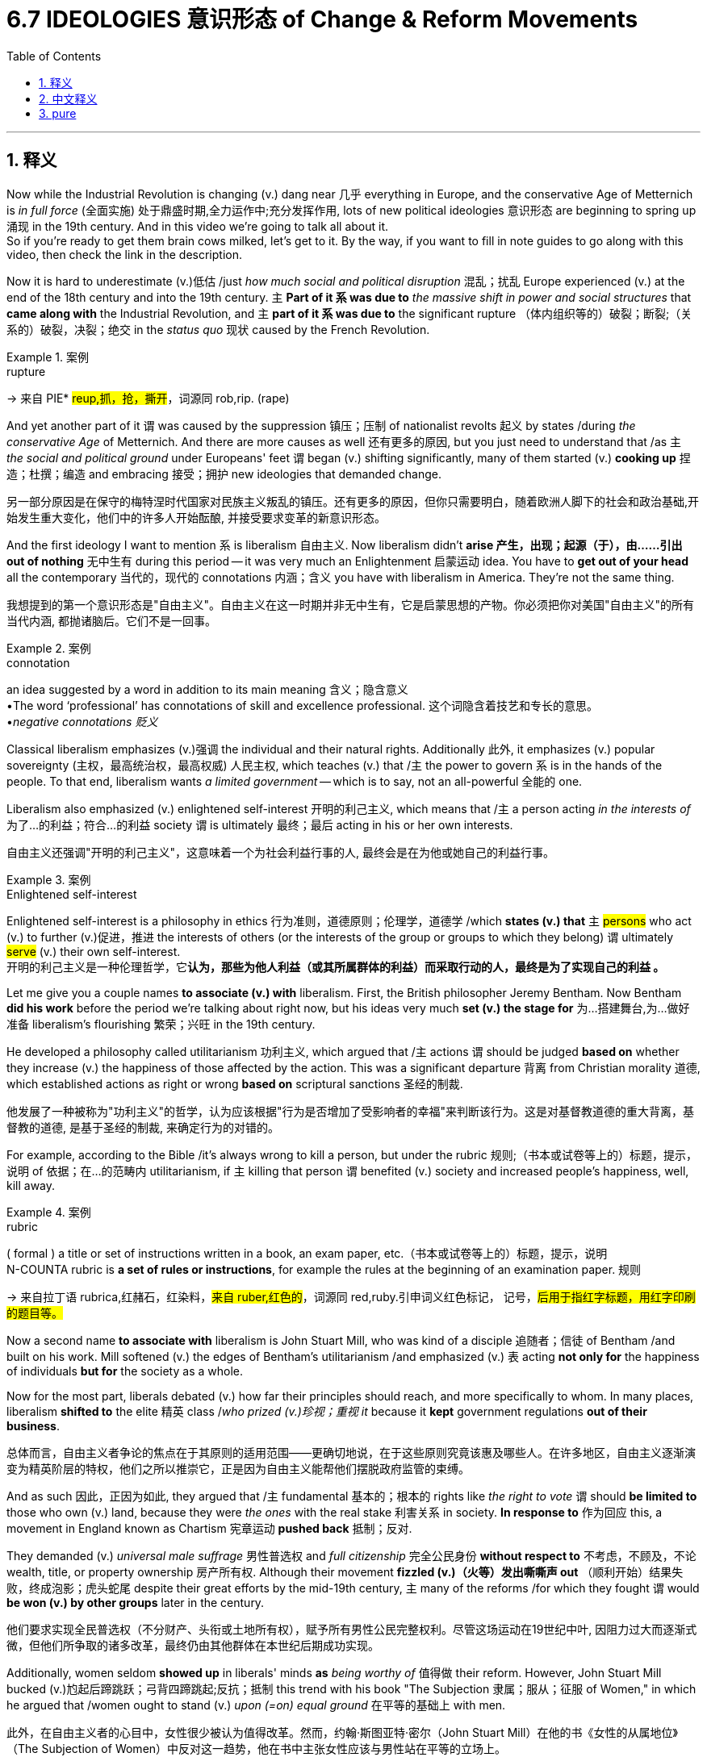 
= 6.7 IDEOLOGIES 意识形态 of Change & Reform Movements
:toc: left
:toclevels: 3
:sectnums:
:stylesheet: ../../myAdocCss.css

'''

== 释义

Now while the Industrial Revolution is changing (v.) dang near 几乎 everything in Europe, and the conservative Age of Metternich is _in full force_ (全面实施) 处于鼎盛时期,全力运作中;充分发挥作用, lots of new political ideologies 意识形态 are beginning to spring up 涌现 in the 19th century. And in this video we're going to talk all about it.  +
So if you're ready to get them brain cows milked, let's get to it. By the way, if you want to fill in note guides to go along with this video, then check the link in the description. +

Now it is hard to underestimate (v.)低估 /just _how much social and political disruption_ 混乱；扰乱 Europe experienced (v.) at the end of the 18th century and into the 19th century. `主` *Part of it `系` was due to* _the massive shift in power and social structures_ that *came along with* the Industrial Revolution, and `主` *part of it `系` was due to* the significant rupture （体内组织等的）破裂；断裂;（关系的）破裂，决裂；绝交 in the _status quo_ 现状 caused by the French Revolution. +

[.my1]
.案例
====
.rupture
-> 来自 PIE* #reup,抓，抢，撕开#，词源同 rob,rip. (rape)
====

And yet another part of it `谓` was caused by the suppression 镇压；压制 of nationalist revolts 起义 by states /during _the conservative Age_ of Metternich. And there are more causes as well 还有更多的原因, but you just need to understand that /as `主` _the social and political ground_ under Europeans' feet `谓` began (v.) shifting significantly, many of them started (v.) *cooking up* 捏造；杜撰；编造 and embracing 接受；拥护 new ideologies that demanded change. +

[.my2]
另一部分原因是在保守的梅特涅时代国家对民族主义叛乱的镇压。还有更多的原因，但你只需要明白，随着欧洲人脚下的社会和政治基础,开始发生重大变化，他们中的许多人开始酝酿, 并接受要求变革的新意识形态。

And the first ideology I want to mention `系` is liberalism 自由主义. Now liberalism didn't *arise 产生，出现；起源（于），由……引出 out of nothing* 无中生有 during this period -- it was very much an Enlightenment 启蒙运动 idea. You have to *get out of your head*  all the contemporary 当代的，现代的 connotations 内涵；含义 you have with liberalism in America. They're not the same thing. +

[.my2]
我想提到的第一个意识形态是"自由主义"。自由主义在这一时期并非无中生有，它是启蒙思想的产物。你必须把你对美国"自由主义"的所有当代内涵, 都抛诸脑后。它们不是一回事。

[.my1]
.案例
====
.connotation
an idea suggested by a word in addition to its main meaning 含义；隐含意义 +
•The word ‘professional’ has connotations of skill and excellence professional.  这个词隐含着技艺和专长的意思。 +
•_negative connotations 贬义_
====

Classical liberalism emphasizes (v.)强调 the individual and their natural rights. Additionally 此外, it emphasizes (v.) popular sovereignty (主权，最高统治权，最高权威) 人民主权, which teaches (v.) that /`主` the power to govern `系` is in the hands of the people. To that end, liberalism wants _a limited government_ -- which is to say, not an all-powerful 全能的 one. +

Liberalism also emphasized (v.) enlightened self-interest 开明的利己主义, which means that /`主` a person acting _in the interests of_ 为了…的利益；符合…的利益 society `谓` is ultimately 最终；最后 acting in his or her own interests. +

[.my2]
自由主义还强调"开明的利己主义"，这意味着一个为社会利益行事的人, 最终会是在为他或她自己的利益行事。

[.my1]
.案例
====
.Enlightened self-interest

Enlightened self-interest is a philosophy in ethics 行为准则，道德原则；伦理学，道德学 /which *states (v.) that* `主` #persons# who act (v.) to further (v.)促进，推进 the interests of others (or the interests of the group or groups to which they belong) `谓` ultimately #serve# (v.) their own self-interest. +
开明的利己主义是一种伦理哲学，它**认为，那些为他人利益（或其所属群体的利益）而采取行动的人，最终是为了实现自己的利益 。**
====


Let me give you a couple names *to associate (v.) with* liberalism. First, the British philosopher Jeremy Bentham. Now Bentham *did his work* before the period we're talking about right now, but his ideas very much *set (v.) the stage for* 为…搭建舞台,为…做好准备 liberalism's flourishing 繁荣；兴旺 in the 19th century. +

He developed a philosophy called utilitarianism 功利主义, which argued that /`主` actions `谓` should be judged *based on* whether they increase (v.) the happiness of those affected by the action. This was a significant departure  背离 from Christian morality 道德, which established actions as right or wrong *based on* scriptural sanctions 圣经的制裁. +

[.my2]
他发展了一种被称为"功利主义"的哲学，认为应该根据"行为是否增加了受影响者的幸福"来判断该行为。这是对基督教道德的重大背离，基督教的道德, 是基于圣经的制裁, 来确定行为的对错的。


For example, according to the Bible /it's always wrong to kill a person, but under the rubric 规则;（书本或试卷等上的）标题，提示，说明 of 依据；在…的范畴内 utilitarianism, if `主` killing that person `谓` benefited (v.) society and increased people's happiness, well, kill away. +

[.my1]
.案例
====
.rubric
( formal ) a title or set of instructions written in a book, an exam paper, etc.（书本或试卷等上的）标题，提示，说明 +
N-COUNTA rubric is *a set of rules or instructions*, for example the rules at the beginning of an examination paper. 规则 +

-> 来自拉丁语 rubrica,红赭石，红染料，#来自 ruber,红色的#，词源同 red,ruby.引申词义红色标记， 记号，#后用于指红字标题，用红字印刷的题目等。#
====

Now a second name *to associate with* liberalism is John Stuart Mill, who was kind of a disciple 追随者；信徒 of Bentham /and built on his work. Mill softened (v.) the edges of Bentham's utilitarianism /and emphasized (v.) `表` acting *not only for* the happiness of individuals *but for* the society as a whole. +

Now for the most part, liberals debated (v.) how far their principles should reach, and more specifically to whom. In many places, liberalism *shifted to* the elite 精英 class /_who prized (v.)珍视；重视 it_ because it *kept* government regulations *out of their business*. +

[.my2]
总体而言，自由主义者争论的焦点在于其原则的适用范围——更确切地说，在于这些原则究竟该惠及哪些人。在许多地区，自由主义逐渐演变为精英阶层的特权，他们之所以推崇它，正是因为自由主义能帮他们摆脱政府监管的束缚。

And as such 因此，正因为如此, they argued that /`主` fundamental 基本的；根本的 rights like _the right to vote_ `谓` should *be limited to* those who own (v.) land, because they were _the ones_ with the real stake 利害关系 in society. *In response to* 作为回应 this, a movement in England known as Chartism 宪章运动 *pushed back* 抵制；反对. +

They demanded (v.) _universal male suffrage_ 男性普选权 and _full citizenship_ 完全公民身份 *without respect to* 不考虑，不顾及，不论 wealth, title, or property ownership 房产所有权. Although their movement *fizzled (v.)（火等）发出嘶嘶声 out* （顺利开始）结果失败，终成泡影；虎头蛇尾 despite their great efforts by the mid-19th century, `主` many of the reforms /for which they fought `谓` would *be won (v.) by other groups* later in the century. +

[.my2]
他们要求实现​​全民普选权​​（不分财产、头衔或土地所有权），赋予所有男性公民完整权利。尽管这场运动在19世纪中叶, 因阻力过大而逐渐式微，但他们所争取的诸多改革，最终仍由其他群体在本世纪后期成功实现。



Additionally, women seldom *showed up* in liberals' minds *as* _being worthy of_ 值得做 their reform. However, John Stuart Mill bucked (v.)尥起后蹄跳跃；弓背四蹄跳起;反抗；抵制 this trend with his book "The Subjection 隶属；服从；征服 of Women," in which he argued that /women ought to stand (v.) _upon (=on) equal ground_ 在平等的基础上 with men. +

[.my2]
此外，在自由主义者的心目中，女性很少被认为值得改革。然而，约翰·斯图亚特·密尔（John Stuart Mill）在他的书《女性的从属地位》（The Subjection of Women）中反对这一趋势，他在书中主张女性应该与男性站在平等的立场上。 +
(此外，自由主义者鲜少将女性纳入其改革议程之中。然而，约翰·斯图尔特·密尔在其著作《妇女的屈从地位》中逆势而行，力主男女应当地位平等。)

He argued that /women should have the right *to vote*, the right *to hold property*, the right *to work in professional careers* (职业；事业) 从事专业工作. Over in France, a woman named Flora Tristan worked (v.) for the rights of workers /and *laid the foundations for* 为…奠定基础 extending (v.) suffrage 选举权；投票权；参政权 to women as well. +


In other words, women weren't only good for _making (v.) their husbands sandwiches_ -- which was _the prevailing 普遍的；流行的 view_ of the age. +

Okay, now `主` another ideology *springing up* 涌现 during this time `系` was socialism 社会主义, which when *being defined as* an ideology /*that demands (v.) that* `主` a society's means (n.)生产资料,生产手段 of production 生产资料 `谓` should be owned by the community as a whole, not by private individuals 私人个体. Essentially 本质上；基本上 a call (n.) for a redistribution 重新分配 of a society's wealth. +

[.my2]
好了，另一种意识形态在这一时期兴起, 就是社会主义. 它被定义为一种意识形态, 它要求一个社会的生产资料应该由整个社会所有，而不是由个人所有。本质上是呼吁重新分配社会财富。

[.my1]
.title
====
.society's means
​"Means"​​ 在这里不是“方法”（methods），而是指 ​​“资源”或“物质条件”​​（resources or material factors）。 +
​​"Means of production"​​ 这个术语，指 ​​用于生产商品和服务所需的资源、工具、设备、土地、工厂等​​。

====


And this one *emerged* (v.) right *out of* the Industrial Revolution. *For all* 尽管；虽然 the potential good it did 虽然有很多潜在的好处, the Industrial Revolution made a few people fabulously 极其地；难以置信地 wealthy /and left (v.) the majority of people *scratching out a bare living* 勉强维持生计 in factories earning (v.) low wages. And so `主` socialism *popping up* 涌现 in this context `系` is not hard to understand. +

[.my2]
这是工业革命的产物。尽管工业革命带来了潜在的好处，但它让少数人变得非常富有，而让大多数人在工厂里靠低工资勉强度日。所以社会主义在这种背景下出现并不难理解。

[.my1]
.title
====
.for ˈall
(1) despite 尽管；虽然 +
•*For all* its clarity of style, the book is not easy reading.这本书虽然文体清晰，但读起来并不容易。 +

(2) used to say that /sth is not important or of no interest or value to you/sb （表示对某人不重要、无价值或无所谓） +
•*For all I know* /she's still living in Boston. 据我所知, 她还住在波士顿。 +
•You can do what you like, *for all I care*. 你想干什么就可以干什么，*我才不管呢*。 +
•*For all* the good it's done /we might as well not have bothered. 那件事带来的好处不多，我们本不该操心的。

====

Now there are _a couple of 两个（事物）或几个（事物） species_ 种类 of socialism you need to know, and the first is _utopian (a.)乌托邦的；空想的；理想化的 socialism_ 空想社会主义. And `主` the name 后定说明 *to associate with* that one `系` is Henri de Saint-Simon. +

He taught that /society ought *to be given to* the workers /and *taken from* what he called the parasites 寄生虫；不劳而获者 -- namely 即；也就是 the aristocracy 贵族 and the church -- who produced (v.) nothing of value for the world. If the world's institutions were in the hands of the workers, he argued, they would organize (v.) just societies 社会 /in which there were _no longer_ 不再 any poor. +

[.my2]
他教导说，社会应该属于工人，而应该从他所谓的寄生虫——即贵族和教会——那里夺走，因为他们对世界没有任何价值。他认为，如果世界的机构掌握在工人手中，他们将组织起不再有穷人的公正社会。

Now `主` the reason this is called utopian socialism `系` is because the ideas were just a little *too* grand (a.)壮丽的；堂皇的；重大的 *to ever work* (v.) in reality 这些想法太过宏大，无法在现实中实现, and Saint-Simon never led (v.) an attempt to do it. However, his writings were immensely 非常；极其 popular /and provided at least a template 模板 for later socialist movements. +

Even so, two of Saint-Simon's disciples 追随者；信徒 -- namely Charles Fourier and Robert Owen -- did attempt to put these ideas into practice /by creating what they called intentional (a.)故意的；有意的；存心的 communities 意向社群. Their prototype 原型 community was established in Scotland, and its members enjoyed eight-hour work days, shared (v.) property, and free education for the children. +

Despite _the relative success_ of that community 尽管那个社区相对成功, the idea really never *caught on* 变得流行,流行起来 in the rest of Europe. +

Now `主` the second species of socialism you need to know `谓`  is called _scientific socialism_ 科学社会主义, which was the brainchild 脑力劳动的产物,心血结晶；独创的观念 of Karl Marx. Now Marx had some goals *in common with* 与……相同，像……一样 the utopian socialists. He also *was deeply distressed (v.)使苦恼，使悲伤，使忧虑 at* 对…深感忧虑 the injustice 不公正；不公平 of the society /where there was _such a large gap_ between the rich and the poor class. +

However, Marx believed that /the utopian socialist solutions （问题、困难等的）解决办法 failed (v.) /because they didn't really understand (v.) how capitalism 资本主义 -- that great enemy of the people -- worked (v.). Therefore, he aimed to produce (v.) a socialism /that was developed (v.) *according to* the same rigor (n.)严谨；严密;严格；严厉 and standards /that scientists use (v.) in their description  描述，形容，说明 of the natural world. +

[.my2]
然而，马克思认为，乌托邦式的社会主义解决方案之所以失败，是因为他们没有真正理解资本主义——人民的大敌——是如何运作的。因此，他的目标是建立一种社会主义，这种社会主义, 按照科学家描述自然世界时所用的同样严格和标准来发展。

So Marx, *along with* Friedrich Engels, published these ideas in an influential 有影响力的 book known as "The Communist Manifesto (（尤指政党的）宣言，声明)共产党宣言." +

In order to understand what these men presented, you have to understand their _view of history_ 历史观. According to Marx and Engels, history *obeys (v.)服从，遵守 laws* /just as 正如 _the physical world_ 物质世界 obeys (v.) _the laws of physics_ 物理定律. Therefore, they argue that /history *moved through* patterns and stages 历史经历了不同的模式和阶段 until one day it would reach its ultimate goal. +

To them, `主` the driving force 驱动力,推动力；动力源 of history `系` is class struggle 阶级斗争 over economic wealth. Industrialization had exacerbated (v.)使恶化；使加剧；使加重 the division between the two classes -- the bourgeoisie 资产阶级 and the proletariat 无产阶级 -- and thus a new societal arrangement 社会安排 was necessary. +

[.my2]
对他们来说，历史的驱动力是对经济财富的阶级斗争。工业化加剧了资产阶级和无产阶级这两个阶级之间的分裂，因此需要一种新的社会安排。

[.my1]
.title
====
.exacerbate
-> #ex-, 向外。-acerb, 尖，酸，词源同 acid#, acerbity.

====

The bourgeoisie 中产阶级；资产阶级 owned (v.) the _means of production_ 生产资料 and thus *exploited* (v.)剥削，压榨；利用（……为自己谋利） the proletariat 无产阶级，工人阶级 *for their own benefit* 为了他们(指资产阶级)自己的利益. Once the proletariat *became (v.) conscious (a.)意识到的；神志清醒的，有知觉 of* this arrangement, they would *rise up* in a cataclysmic 大变动的；灾难的 movement of revolution /and overthrow (v.)推翻；打倒 the bourgeoisie  中产阶级；资产阶级. That would mark (v.) the end of class struggle. 那将标志着阶级斗争的结束. +

Now _part and parcel of_ 不可或缺的一部分,重要部分 scientific socialism `系` was equal rights 平等权利 for men and women. Thus, some women became significant Marxist leaders during this time. In Germany, Clara Zetkin *led (v.) the charge* (n.)主管；掌管；照管；职责；责任 against 带头反对 the privileges 特权 of the bourgeoisie /and worked on reform (n.) _on behalf of_ 代表 women. +

Then over in Poland, Rosa Luxemburg worked (v.) to secure 争取；获得 rights for the working class /and even led a revolution -- you know, a failed 失败的 one, but a revolution nonetheless 尽管如此. +

[.my2]
然后在波兰，罗莎·卢森堡致力于保障工人阶级的权利，甚至领导了一场革命——你知道，一场失败的革命，但无论如何都是一场革命。

And `主` _the final ideology for change (v.) that_ you need to know `系` is anarchism 无政府主义. The idea here is that `主` all forms of governmental authority 政府权力 `系` were unnecessary /and should be overthrown (v.)推翻 /or replaced with a society *based on* voluntary 自愿的，自发的，主动的;志愿的 cooperation 自愿合作. +

Over in Russia, Mikhail Bakunin became the poster boy 典型人物 for anarchism. He was a Russian revolutionary 革命者，革命家 who argued that /secret societies 秘密社团 ought to lead (v.) revolutionary movements to destroy (v.) the state /and replace it with self-governing workplaces and communes 公社. +

[.my2]
在俄罗斯，米哈伊尔·巴枯宁成为无政府主义的代表人物。他是一名俄国革命家，主张秘密社团应该领导革命运动，摧毁国家，代之以自治的工作场所和公社。

Over in France, Georges Sorel worked (v.) along a similar vein 沿着类似的脉络,类似地. He taught that /once people rose up and destroyed the governing authorities, that all property should then *be transferred to* labor unions 工会. And `主` the French word for labor union `系` is syndicate 辛迪加；企业联合组织；财团, which is to say Sorel's teaching became known as syndicalism 工团主义，工联主义. +

[.my2]
在法国，乔治·索雷尔（Georges Sorel）也沿着类似的思路工作。他教导说，一旦人民起义并摧毁了统治当局，那么所有的财产都应该转移到工会手中。法语中工会的意思是辛迪加，这就是为什么索莱尔的教义被称为工团主义。

[.my1]
.title
====
.syndicate
Gemini: +

[.my3]
[options="autowidth" cols="1a,1a"]
|===
|Header 1 |Header 2

|
|工团主义 (Syndicalism) 是一种重要的劳工运动和政治经济哲学。它主张工人通过产业工会（或称“工团”，syndicat 是法语中“工会”的意思）组织起来，*通过直接行动（特别是总罢工）来推翻资本主义和国家，并最终##由这些"工会"来管理生产和经济。##*

|核心理念
|工团主义的核心理念可以概括为以下几点：

- 工人阶级是社会变革的主体： *工团主义认为工人阶级拥有改变社会的力量，他们##不需要通过"政党"或国家机器来获得解放##。*
- 工会是革命的工具： *工会不仅仅是为了争取工资和改善工作条件的组织，更是推翻现有制度和建立新社会的基本单位(#即工会是一种政治力量, 犹如军队#)。*
- 直接行动： *#工团主义强调通过罢工、怠工、抵制等直接的工业行动，而非议会政治或选举，来削弱资本主义和国家的力量。#*
- 总罢工是最高武器： 最终的革命将通过一次大规模的总罢工来实现，届时工人将停止所有生产，瘫痪整个社会，从而迫使资本家和国家让步。
- 废除资本主义和国家： 工团主义的目标是彻底废除私有制和资本主义生产关系，并消灭作为压迫工具的国家。
- 由工会管理生产和分配：** 在推翻现有制度后，未来的社会, 将由工人根据行业和地域组成的工会联合体, 来组织生产和分配，**实现工人民主管理。

|与其它社会主义思潮的区别
|- 与马克思主义的区别： *虽然都反对资本主义，但##"工团主义"与强调无产阶级政党领导、建立无产阶级专政的"马克思主义"（特别是列宁主义）有所不同。工团主义更侧重于"工会"在经济领域的直接行动和自主管理，而非国家权力。##*

- 与工会主义/工联主义的区别：** “工会主义”或“工联主义”通常指的是工会主要通过谈判、集体合同等方式来改善工人的经济状况和工作条件，承认资本主义框架下的劳资关系。而"工团主义"则是一种革命性的工会主义，其目标是彻底推翻资本主义制度。**

- 与无政府主义的关系（无政府工团主义）： 许多工团主义者，特别是那些在法国和西班牙有影响力的，与无政府主义有着密切的联系，形成了无政府工团主义 (Anarcho-Syndicalism)。无政府工团主义者认为"工会"不仅是革命的工具，也是未来无国家社会的基础结构，通过联邦制的工会网络, 来实现社会的自我管理。

|历史影响
|工团主义在19世纪末20世纪初在欧洲（尤其是在法国、意大利、西班牙）和美洲（如美国的“世界产业工人联盟”IWW）都有相当大的影响力。它塑造了许多劳工运动的策略，并对后来的左翼思想产生了深远影响，尽管其作为主流运动的势力在两次世界大战后有所衰退。

总的来说，"工团主义"是一种强调通过工人自身的组织和直接行动来推翻现有社会秩序，并建立一个由工人集体管理的社会模式的革命性思想。
|===

维基百科中文: +
工团主义（英语：syndicalism），又译辛迪加主义，是一种以劳工运动为主导的社会主义，旨在工人阶级团结起来组织工会，通过纯粹的工人组织以及罢工来推翻资本主义和国家，以使企业由资本家主导变成由工人主导。*#"工团主义"不同于"工联主义"（unionism）：前者主张推翻资本主义，后者又称（一般的）工会主义（Trade Unionism）、提倡劳资利益协调、不主张推翻资本主义。#*

**工团主义不是通过理论或系统阐述的意识形态来实现的，而是强调行动本身。**英国工团主义者汤姆·曼宣称“工会的目标是发动阶级战争”。这场阶级战争不仅仅是为了获得工资和工时上的让步，更在于发动革命并推翻资本主义。

====

Okay, click right here to keep reviewing for unit 6 of AP Euro, or click right here to get my AP Euro review pack if you need help getting an A in your class and a five on your exam in May. I'll catch you on the flip-flop. Heimler out. +

'''

== 中文释义

当工业革命几乎改变了欧洲的一切，梅特涅的保守时代正全面展开时，**19世纪, 许多新的政治意识形态开始涌现。**在这个视频中，我们将详细讨论这些内容。所以，如果你准备好充实自己的知识，那我们开始吧。顺便说一下，如果你想要与这个视频配套的填空笔记，查看描述中的链接。  +

*很难低估欧洲在18世纪末到19世纪所经历的社会和政治动荡。部分原因是"工业革命"带来的权力和社会结构的巨大转变，部分原因是"法国大革命"对现状造成的重大冲击 (在经济上和思想上, 欧洲都经历了重大进步)。*  +

还有部分原因是在梅特涅的保守时代，各国对民族主义起义的镇压。当然还有更多原因，但你只需明白，当欧洲人脚下的社会和政治基础, 开始大幅变动时，许多人开始酝酿, 并接受要求变革的新意识形态。  +

我想提到的**第一个意识形态是"自由主义"**（liberalism）。在这个时期，自由主义并非凭空产生——它在很大程度上是一种启蒙思想。*你必须抛开你对美国自由主义的所有当代内涵的认知。它们不是一回事。*  +

*#"古典自由主义"强调个人及其自然权利。此外，它强调"人民主权"，即统治权掌握在人民手中。为此，自由主义主张"有限政府"——也就是说，不是一个拥有绝对权力的政府。#*  +

*"自由主义"还强调"开明的利己主义"，这意味着一个人为社会利益行动，最终也是在为自己的利益行动。*  +

让我给你介绍几个与自由主义相关的人物。首先是英国哲学家**杰里米·边沁**（Jeremy Bentham）。边沁在我们现在谈论的这个时期之前, 就开展了他的工作，但**他的思想为19世纪"自由主义"的蓬勃发展奠定了基础。**  +

**#他发展了一种名为"功利主义"（utilitarianism）的哲学，该哲学认为，行动应该根据"它们是否增加了受其影响者的幸福"来评判。#**这与基督教道德有很大不同，基督教道德根据圣经的约束来判定行动的对错。  +

例如，*根据《圣经》，杀人总是错误的，但在"功利主义"的框架下，如果杀死那个人有利于社会并增加了人们的幸福感，那么就可以这么做。*  +

另一个与"自由主义"相关的人物, 是约翰·斯图尔特·密尔（John Stuart Mill），他在某种程度上是边沁的追随者，并在边沁的工作基础上进行了拓展。*密尔缓和了边沁"功利主义"的极端性，强调行动不仅要为了个人的幸福，也要为了整个社会的幸福。*  +

**在很大程度上，自由主义者争论的, 是他们的原则应该应用到什么程度，更具体地说，应用到哪些人身上。**在许多地方，自由主义转向了精英阶层，精英阶层珍视自由主义，因为它使政府监管远离他们的事务。  +

因此，他们认为像"选举权"这样的基本权利, 应该仅限于那些拥有土地的人，因为他们是在社会中有真正利害关系的人。作为回应，英国的一场名为"宪章运动"（Chartism）的运动进行了反抗。  +

他们要求男性普选权，以及不论财富、头衔或财产所有权的完全公民权。尽管他们的运动在19世纪中期付出巨大努力后失败了，但他们为之奋斗的许多改革, 在那个世纪后期被其他团体实现了。  +

此外，女性很少被"自由主义者"认为值得进行改革。然而，约翰·斯图尔特·密尔在他的《妇女的屈从地位》（“The Subjection of Women”）一书中打破了这种趋势，他在书中主张女性应该与男性处于平等地位。  +

他认为女性应该有选举权、拥有财产的权利, 以及从事职业工作的权利。在法国，一位名叫弗洛拉·特里斯坦（Flora Tristan）的女性, 为工人的权利而努力，也为女性获得选举权奠定了基础。  +

换句话说，女性不仅仅是为丈夫做三明治的（当时普遍这么认为），她们还有更多价值。  +

好的，现在另一个在这个时期兴起的意识形态, 是"社会主义"（socialism），*##社会主义##被定义为一种意识形态，##它要求社会的生产资料, 应该由整个社会所拥有(国有化)，而不是由私人个体拥有。##本质上是呼吁对社会财富进行重新分配。*  +

这种意识形态直接源于工业革命。尽管工业革命有其潜在的好处，但它让少数人变得极其富有，而大多数人在工厂里靠低工资勉强维持生计。所以在这种背景下"社会主义"的出现并不难理解。  +

你需要了解社会主义的几个种类，第一种是"空想社会主义"（utopian socialism）。与之相关的人物是亨利·德·圣西门（Henri de Saint-Simon）。  +

他教导说，社会应该归工人所有，从他所称的“寄生虫”——即贵族和教会——手中夺过来，这些人没有为世界生产任何有价值的东西。他认为，如果世界的机构掌握在工人手中，他们将组织起没有穷人的公正社会。  +

之所以被称为"空想社会主义"，是因为这些想法在现实中有点过于宏大, 而无法实现，而且圣西门从未尝试去实践这些想法。然而，他的著作非常受欢迎，至少为后来的社会主义运动提供了一个模板。  +

即便如此，圣西门的两个追随者——即夏尔·傅立叶（Charles Fourier）和罗伯特·欧文（Robert Owen）——确实试图将这些想法付诸实践，他们创建了所谓的“理想社区”。他们的原型社区在苏格兰建立，其成员享受每天八小时工作制、财产共享, 以及儿童免费教育。  +

尽管那个社区取得了相对的成功，但这个想法在欧洲其他地方并没有流行起来。  +

你需要了解的**社会主义的第二种类型, 是"科学社会主义"（scientific socialism），这是卡尔·马克思（Karl Marx）的创想。**马克思与空想社会主义者有一些共同的目标。他也对贫富差距巨大的社会的不公正深感忧虑。  +

然而，马克思认为"空想社会主义"的解决方案失败了，因为他们并不真正了解资本主义——人民的大敌——是如何运作的。因此，他旨在提出一种社会主义，这种社会主义是按照科学家描述自然世界时所使用的严格标准, 来发展的。  +

所以马克思与弗里德里希·恩格斯（Friedrich Engels）一起，在一本有影响力的名为《共产党宣言》（“The Communist Manifesto”）的书中发表了这些想法。  +

为了理解这些人所提出的观点，你必须了解他们的历史观。*#根据马克思和恩格斯的观点，历史就像物理世界遵循"物理定律"一样, 遵循着一定的规律。因此，他们认为历史通过一定的模式和阶段发展，直到有一天达到其最终目标。(这个逻辑就相当于说, 未来是可以预测的一样.)#*  +

**对他们来说，历史的驱动力, 是围绕"经济财富"的阶级斗争。**工业化加剧了两个阶级——资产阶级（bourgeoisie）和无产阶级（proletariat）——之间的分化，因此一种新的社会安排是必要的。  +

资产阶级拥有生产资料，因此为了自身利益, 剥削无产阶级。一旦无产阶级意识到这种安排，他们就会在一场灾难性的革命运动中崛起，推翻资产阶级。这将标志着阶级斗争的结束。  +

"科学社会主义"的一个重要部分, 是男女平等权利。因此，在这个时期一些女性成为了重要的马克思主义领导人。在德国，克拉拉·蔡特金（Clara Zetkin）带头反对资产阶级的特权，并为女性改革而努力。  +

在波兰，罗莎·卢森堡（Rosa Luxemburg）为工人阶级争取权利，甚至领导了一场革命——你知道，虽然失败了，但那确实是一场革命。  +

你需要了解的最后一种变革意识形态, 是**"无政府主义"（anarchism）。其核心观点是，所有形式的政府权威都是不必要的，应该被推翻，取而代之的是一个基于自愿合作的社会。**  +

在俄罗斯，米哈伊尔·巴枯宁（Mikhail Bakunin）成为了无政府主义的代表人物。他是一位俄罗斯革命者，他认为秘密社团应该领导革命运动，摧毁国家，用自治的工作场所和公社来取代它。  +

在法国，乔治·索雷尔（Georges Sorel）也有类似的观点。他教导说，一旦人们起来摧毁统治当局，所有财产应该转移到工会手中。法语中“工会”的单词是“syndicate”，这就是为什么索雷尔的学说被称为工团主义（syndicalism）。  +

好的，点击这里继续复习美国大学预修课程欧洲历史第六单元，或者如果你需要帮助，想在课堂上得A，并在五月份的考试中得5分，点击这里获取我的美国大学预修课程欧洲历史复习资料包。我们下次再见。海姆勒下线了。  +

'''

== pure

Now while the Industrial Revolution is changing dang near everything in Europe, and the conservative Age of Metternich is in full force, lots of new political ideologies are beginning to spring up in the 19th century. And in this video we're going to talk all about it. So if you're ready to get them brain cows milked, let's get to it. By the way, if you want to fill in note guides to go along with this video, then check the link in the description.

Now it is hard to underestimate just how much social and political disruption Europe experienced at the end of the 18th century and into the 19th century. Part of it was due to the massive shift in power and social structures that came along with the Industrial Revolution, and part of it was due to the significant rupture in the status quo caused by the French Revolution.

And yet another part of it was caused by the suppression of nationalist revolts by states during the conservative Age of Metternich. And there are more causes as well, but you just need to understand that as the social and political ground under Europeans' feet began shifting significantly, many of them started cooking up and embracing new ideologies that demanded change.

And the first ideology I want to mention is liberalism. Now liberalism didn't arise out of nothing during this period -- it was very much an Enlightenment idea. You have to get out of your head all the contemporary connotations you have with liberalism in America. They're not the same thing.

Classical liberalism emphasizes the individual and their natural rights. Additionally, it emphasizes popular sovereignty, which teaches that the power to govern is in the hands of the people. To that end, liberalism wants a limited government -- which is to say, not an all-powerful one.

Liberalism also emphasized enlightened self-interest, which means that a person acting in the interests of society is ultimately acting in his or her own interests.

Let me give you a couple names to associate with liberalism. First, the British philosopher Jeremy Bentham. Now Bentham did his work before the period we're talking about right now, but his ideas very much set the stage for liberalism's flourishing in the 19th century.

He developed a philosophy called utilitarianism, which argued that actions should be judged based on whether they increase the happiness of those affected by the action. This was a significant departure from Christian morality, which established actions as right or wrong based on scriptural sanctions.

For example, according to the Bible it's always wrong to kill a person, but under the rubric of utilitarianism, if killing that person benefited society and increased people's happiness, well, kill away.

Now a second name to associate with liberalism is John Stuart Mill, who was kind of a disciple of Bentham and built on his work. Mill softened the edges of Bentham's utilitarianism and emphasized acting not only for the happiness of individuals but for the society as a whole.

Now for the most part, liberals debated how far their principles should reach, and more specifically to whom. In many places, liberalism shifted to the elite class who prized it because it kept government regulations out of their business.

And as such, they argued that fundamental rights like the right to vote should be limited to those who own land, because they were the ones with the real stake in society. In response to this, a movement in England known as Chartism pushed back.

They demanded universal male suffrage and full citizenship without respect to wealth, title, or property ownership. Although their movement fizzled out despite their great efforts by the mid-19th century, many of the reforms for which they fought would be won by other groups later in the century.

Additionally, women seldom showed up in liberals' minds as being worthy of their reform. However, John Stuart Mill bucked this trend with his book "The Subjection of Women," in which he argued that women ought to stand upon equal ground with men.

He argued that women should have the right to vote, the right to hold property, the right to work in professional careers. Over in France, a woman named Flora Tristan worked for the rights of workers and laid the foundations for extending suffrage to women as well.

In other words, women weren't only good for making their husbands sandwiches -- which was the prevailing view of the age.

Okay, now another ideology springing up during this time was socialism, which when being defined as an ideology that demands that a society's means of production should be owned by the community as a whole, not by private individuals. Essentially a call for a redistribution of a society's wealth.

And this one emerged right out of the Industrial Revolution. For all the potential good it did, the Industrial Revolution made a few people fabulously wealthy and left the majority of people scratching out a bare living in factories earning low wages. And so socialism popping up in this context is not hard to understand.

Now there are a couple of species of socialism you need to know, and the first is utopian socialism. And the name to associate with that one is Henri de Saint-Simon.

He taught that society ought to be given to the workers and taken from what he called the parasites -- namely the aristocracy and the church -- who produced nothing of value for the world. If the world's institutions were in the hands of the workers, he argued, they would organize just societies in which there were no longer any poor.

Now the reason this is called utopian socialism is because the ideas were just a little too grand to ever work in reality, and Saint-Simon never led an attempt to do it. However, his writings were immensely popular and provided at least a template for later socialist movements.

Even so, two of Saint-Simon's disciples -- namely Charles Fourier and Robert Owen -- did attempt to put these ideas into practice by creating what they called intentional communities. Their prototype community was established in Scotland, and its members enjoyed eight-hour work days, shared property, and free education for the children.

Despite the relative success of that community, the idea really never caught on in the rest of Europe.

Now the second species of socialism you need to know is called scientific socialism, which was the brainchild of Karl Marx. Now Marx had some goals in common with the utopian socialists. He also was deeply distressed at the injustice of the society where there was such a large gap between the rich and the poor class.

However, Marx believed that the utopian socialist solutions failed because they didn't really understand how capitalism -- that great enemy of the people -- worked. Therefore, he aimed to produce a socialism that was developed according to the same rigor and standards that scientists use in their description of the natural world.

So Marx, along with Friedrich Engels, published these ideas in an influential book known as "The Communist Manifesto."

In order to understand what these men presented, you have to understand their view of history. According to Marx and Engels, history obeys laws just as the physical world obeys the laws of physics. Therefore, they argue that history moved through patterns and stages until one day it would reach its ultimate goal.

To them, the driving force of history is class struggle over economic wealth. Industrialization had exacerbated the division between the two classes -- the bourgeoisie and the proletariat -- and thus a new societal arrangement was necessary.

The bourgeoisie owned the means of production and thus exploited the proletariat for their own benefit. Once the proletariat became conscious of this arrangement, they would rise up in a cataclysmic movement of revolution and overthrow the bourgeoisie. That would mark the end of class struggle.

Now part and parcel of scientific socialism was equal rights for men and women. Thus, some women became significant Marxist leaders during this time. In Germany, Clara Zetkin led the charge against the privileges of the bourgeoisie and worked on reform on behalf of women.

Then over in Poland, Rosa Luxemburg worked to secure rights for the working class and even led a revolution -- you know, a failed one, but a revolution nonetheless.

And the final ideology for change that you need to know is anarchism. The idea here is that all forms of governmental authority were unnecessary and should be overthrown or replaced with a society based on voluntary cooperation.

Over in Russia, Mikhail Bakunin became the poster boy for anarchism. He was a Russian revolutionary who argued that secret societies ought to lead revolutionary movements to destroy the state and replace it with self-governing workplaces and communes.

Over in France, Georges Sorel worked along a similar vein. He taught that once people rose up and destroyed the governing authorities, that all property should then be transferred to labor unions. And the French word for labor union is syndicate, which is why Sorel's teaching became known as syndicalism.

Okay, click right here to keep reviewing for unit 6 of AP Euro, or click right here to get my AP Euro review pack if you need help getting an A in your class and a five on your exam in May. I'll catch you on the flip-flop. Heimler out.

'''